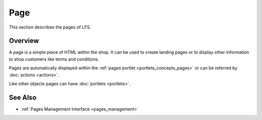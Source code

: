 .. index:: Page, HTML

.. _pages_concepts:

====
Page
====

This section describes the pages of LFS.

Overview
========

A page is a simple piece of HTML within the shop. It can be used to create
landing pages or to display other information to shop customers like terms and
conditions.

Pages are automatically displayed within the :ref:`pages portlet
<portlets_concepts_pages>` or can be referred by :doc:`actions <actions>`.

Like other objects pages can have :doc:`portlets <portlets>`.

See Also
========

* :ref:`Pages Management Interface <pages_management>`

